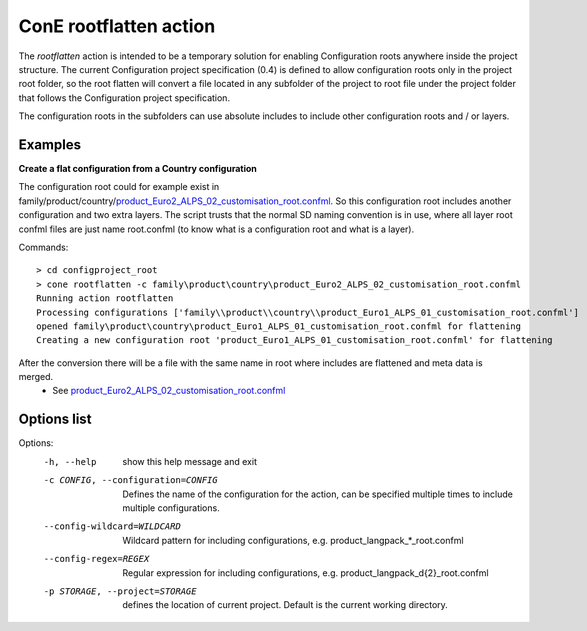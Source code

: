 ConE rootflatten action
=======================

The *rootflatten* action is intended to be a temporary solution for enabling 
Configuration roots anywhere inside the project structure. The current 
Configuration project specification (0.4) is defined to allow configuration roots
only in the project root folder, so the root flatten will convert a file located
in any subfolder of the project to root file under the project folder that follows 
the Configuration project specification. 

The configuration roots in the subfolders can use absolute includes to include other 
configuration roots and / or layers.


Examples
--------

**Create a flat configuration from a Country configuration**

The configuration root could for example exist in family/product/country/`product_Euro2_ALPS_02_customisation_root.confml <../_static/country/product_Euro1_ALPS_01_customisation_root.confml>`_.
So this configuration root includes another configuration and two extra layers. The script trusts that the normal SD naming convention is in use, where all layer root confml files 
are just name root.confml (to know what is a configuration root and what is a layer). 

Commands::

    > cd configproject_root
    > cone rootflatten -c family\product\country\product_Euro2_ALPS_02_customisation_root.confml
    Running action rootflatten
    Processing configurations ['family\\product\\country\\product_Euro1_ALPS_01_customisation_root.confml']
    opened family\product\country\product_Euro1_ALPS_01_customisation_root.confml for flattening
    Creating a new configuration root 'product_Euro1_ALPS_01_customisation_root.confml' for flattening

After the conversion there will be a file with the same name in root where includes are flattened and meta data is merged. 
 * See `product_Euro2_ALPS_02_customisation_root.confml <../_static/product_Euro1_ALPS_01_customisation_root.confml>`_


Options list
------------
Options:
  -h, --help            show this help message and exit
  -c CONFIG, --configuration=CONFIG
                        Defines the name of the configuration for the action,
                        can be specified multiple times to include multiple
                        configurations.
  --config-wildcard=WILDCARD
                        Wildcard pattern for including configurations, e.g.
                        product_langpack_*_root.confml
  --config-regex=REGEX  Regular expression for including configurations, e.g.
                        product_langpack_\d{2}_root.confml
  -p STORAGE, --project=STORAGE
                        defines the location of current project. Default is
                        the current working directory.

